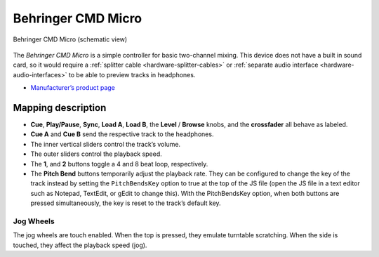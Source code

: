 Behringer CMD Micro
===================

.. figure:: ../_static/controllers/behringer_cmd_micro.svg
   :align: center
   :width: 100%
   :figwidth: 100%
   :alt: Behringer CMD Micro
   :figclass: pretty-figures

   Behringer CMD Micro (schematic view)

The *Behringer CMD Micro* is a simple controller for basic two-channel
mixing. This device does not have a built in sound card, so it would
require a :ref:`splitter cable <hardware-splitter-cables>` or :ref:`separate audio interface <hardware-audio-interfaces>` to be able to preview tracks in headphones.

-  `Manufacturer’s product page <https://www.behringer.com/product.html?modelCode=P0AJR>`__

.. versionadded:: 2.1

Mapping description
-------------------

-  **Cue**, **Play/Pause**, **Sync**, **Load A**, **Load B**, the
   **Level** / **Browse** knobs, and the **crossfader** all behave as
   labeled.
-  **Cue A** and **Cue B** send the respective track to the headphones.
-  The inner vertical sliders control the track’s volume.
-  The outer sliders control the playback speed.
-  The **1**, and **2** buttons toggle a 4 and 8 beat loop,
   respectively.
-  The **Pitch Bend** buttons temporarily adjust the playback rate. They
   can be configured to change the key of the track instead by setting
   the ``PitchBendsKey`` option to true at the top of the JS file (open
   the JS file in a text editor such as Notepad, TextEdit, or gEdit to
   change this). With the PitchBendsKey option, when both buttons are
   pressed simultaneously, the key is reset to the track’s default key.

Jog Wheels
~~~~~~~~~~

The jog wheels are touch enabled. When the top is pressed, they emulate
turntable scratching. When the side is touched, they affect the playback
speed (jog).
